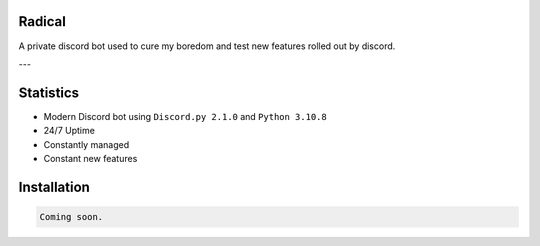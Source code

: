 Radical
=======

A private discord bot used to cure my boredom and test new features rolled out by discord.

---

Statistics
==========

- Modern Discord bot using ``Discord.py 2.1.0`` and ``Python 3.10.8``
- 24/7 Uptime
- Constantly managed
- Constant new features

Installation
============

.. code:: sh

    Coming soon.